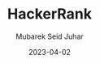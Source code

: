 #+TITLE: HackerRank
#+AUTHOR: Mubarek Seid Juhar
#+EMAIL: mubareksd@gmail.com
#+DATE: 2023-04-02
#+DESCRIPTION: solution to hackerrank problems
#+KEYWORDS: hackerrank, python, problem solving
#+LANGUAGE: en
